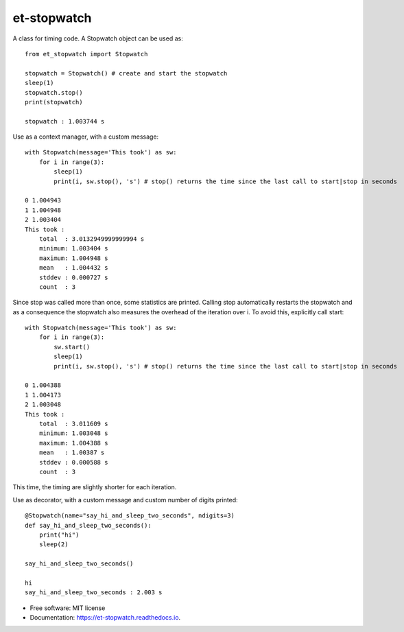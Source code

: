 ============
et-stopwatch
============

A class for timing code. A Stopwatch object can be used as::

    from et_stopwatch import Stopwatch

    stopwatch = Stopwatch() # create and start the stopwatch
    sleep(1)
    stopwatch.stop()
    print(stopwatch)

    stopwatch : 1.003744 s

Use as a context manager, with a custom message::

    with Stopwatch(message='This took') as sw:
        for i in range(3):
            sleep(1)
            print(i, sw.stop(), 's') # stop() returns the time since the last call to start|stop in seconds

    0 1.004943
    1 1.004948
    2 1.003404
    This took :
        total  : 3.0132949999999994 s
        minimum: 1.003404 s
        maximum: 1.004948 s
        mean   : 1.004432 s
        stddev : 0.000727 s
        count  : 3

Since stop was called more than once, some statistics are printed. Calling stop
automatically restarts the stopwatch and as a consequence the stopwatch also measures the overhead of
the iteration over i. To avoid this, explicitly call start::

    with Stopwatch(message='This took') as sw:
        for i in range(3):
            sw.start()
            sleep(1)
            print(i, sw.stop(), 's') # stop() returns the time since the last call to start|stop in seconds

    0 1.004388
    1 1.004173
    2 1.003048
    This took :
        total  : 3.011609 s
        minimum: 1.003048 s
        maximum: 1.004388 s
        mean   : 1.00387 s
        stddev : 0.000588 s
        count  : 3

This time, the timing are slightly shorter for each iteration.

Use as decorator, with a custom message and custom number of digits printed::

    @Stopwatch(name="say_hi_and_sleep_two_seconds", ndigits=3)
    def say_hi_and_sleep_two_seconds():
        print("hi")
        sleep(2)

    say_hi_and_sleep_two_seconds()

    hi
    say_hi_and_sleep_two_seconds : 2.003 s

* Free software: MIT license
* Documentation: https://et-stopwatch.readthedocs.io.


